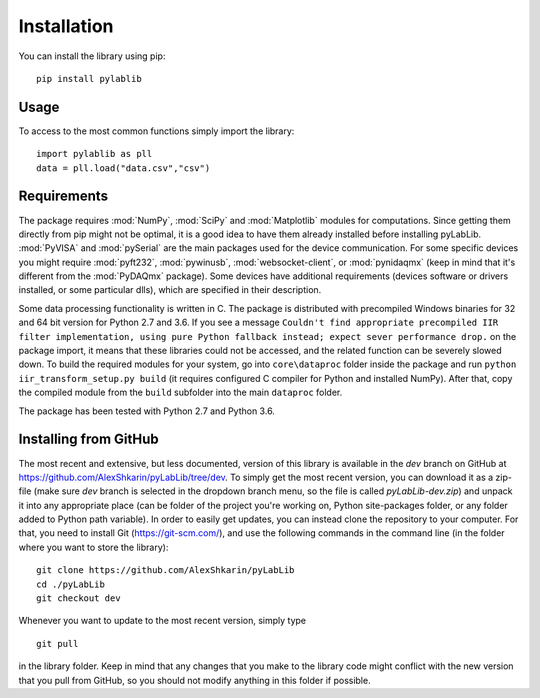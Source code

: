 .. _install:

============
Installation
============

You can install the library using pip::

    pip install pylablib

-----
Usage
-----

To access to the most common functions simply import the library::

    import pylablib as pll
    data = pll.load("data.csv","csv")

------------
Requirements
------------

The package requires :mod:`NumPy`, :mod:`SciPy` and :mod:`Matplotlib` modules for computations. Since getting them directly from pip might not be optimal, it is a good idea to have them already installed before installing pyLabLib.
:mod:`PyVISA` and :mod:`pySerial` are the main packages used for the device communication. For some specific devices you might require :mod:`pyft232`, :mod:`pywinusb`, :mod:`websocket-client`, or :mod:`pynidaqmx` (keep in mind that it's different from the :mod:`PyDAQmx` package). Some devices have additional requirements (devices software or drivers installed, or some particular dlls), which are specified in their description.

Some data processing functionality is written in C. The package is distributed with precompiled Windows binaries for 32 and 64 bit version for Python 2.7 and 3.6. If you see a message ``Couldn't find appropriate precompiled IIR filter implementation, using pure Python fallback instead; expect sever performance drop.`` on the package import, it means that these libraries could not be accessed, and the related function can be severely slowed down. To build the required modules for your system, go into ``core\dataproc`` folder inside the package and run ``python iir_transform_setup.py build`` (it requires configured C compiler for Python and installed NumPy). After that, copy the compiled module from the ``build`` subfolder into the main ``dataproc`` folder.

The package has been tested with Python 2.7 and Python 3.6.

.. _install-github:

-----------------------
Installing from  GitHub
-----------------------

The most recent and extensive, but less documented, version of this library is available in the `dev` branch on GitHub at https://github.com/AlexShkarin/pyLabLib/tree/dev. To simply get the most recent version, you can download it as a zip-file (make sure `dev` branch is selected in the dropdown branch menu, so the file is called `pyLabLib-dev.zip`) and unpack it into any appropriate place (can be folder of the project you're working on, Python site-packages folder, or any folder added to Python path variable). In order to easily get updates, you can instead clone the repository to your computer. For that, you need to install Git (https://git-scm.com/), and use the following commands in the command line (in the folder where you want to store the library)::

    git clone https://github.com/AlexShkarin/pyLabLib
    cd ./pyLabLib
    git checkout dev

Whenever you want to update to the most recent version, simply type ::
    
    git pull

in the library folder. Keep in mind that any changes that you make to the library code might conflict with the new version that you pull from GitHub, so you should not modify anything in this folder if possible.